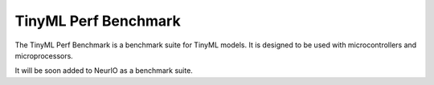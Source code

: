 ========================
TinyML Perf Benchmark
========================

The TinyML Perf Benchmark is a benchmark suite for TinyML models. It is designed
to be used with microcontrollers and microprocessors.

It will be soon added to NeurIO as a benchmark suite.